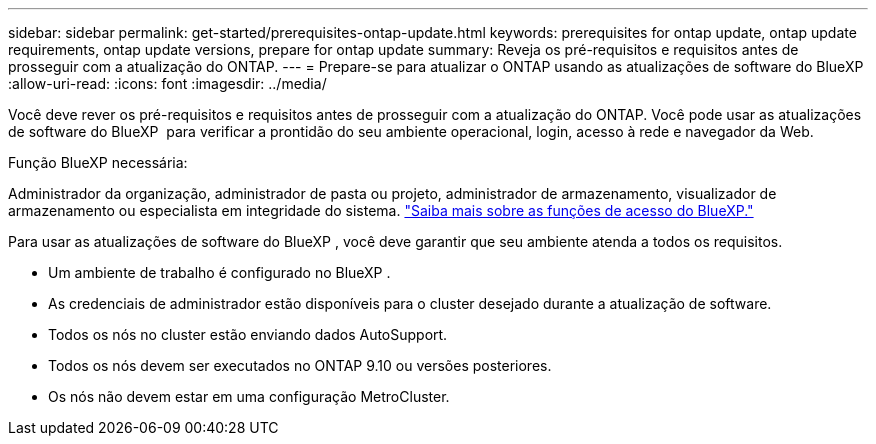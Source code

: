 ---
sidebar: sidebar 
permalink: get-started/prerequisites-ontap-update.html 
keywords: prerequisites for ontap update, ontap update requirements, ontap update versions, prepare for ontap update 
summary: Reveja os pré-requisitos e requisitos antes de prosseguir com a atualização do ONTAP. 
---
= Prepare-se para atualizar o ONTAP usando as atualizações de software do BlueXP 
:allow-uri-read: 
:icons: font
:imagesdir: ../media/


[role="lead"]
Você deve rever os pré-requisitos e requisitos antes de prosseguir com a atualização do ONTAP. Você pode usar as atualizações de software do BlueXP  para verificar a prontidão do seu ambiente operacional, login, acesso à rede e navegador da Web.

.Função BlueXP necessária:
Administrador da organização, administrador de pasta ou projeto, administrador de armazenamento, visualizador de armazenamento ou especialista em integridade do sistema. link:https://docs.netapp.com/us-en/bluexp-setup-admin/reference-iam-predefined-roles.html["Saiba mais sobre as funções de acesso do BlueXP."^]

Para usar as atualizações de software do BlueXP , você deve garantir que seu ambiente atenda a todos os requisitos.

* Um ambiente de trabalho é configurado no BlueXP .
* As credenciais de administrador estão disponíveis para o cluster desejado durante a atualização de software.
* Todos os nós no cluster estão enviando dados AutoSupport.
* Todos os nós devem ser executados no ONTAP 9.10 ou versões posteriores.
* Os nós não devem estar em uma configuração MetroCluster.

